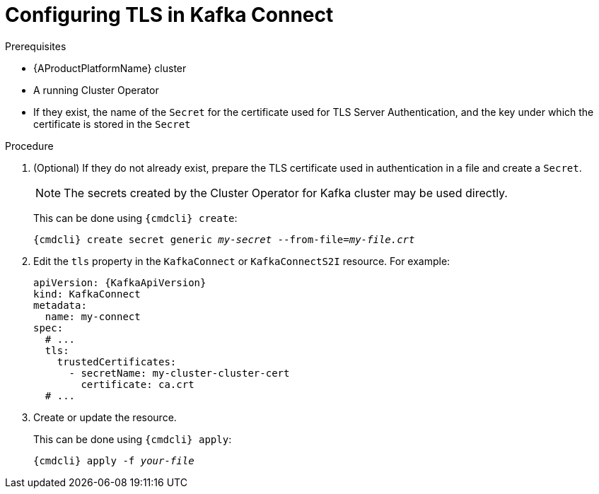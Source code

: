 // Module included in the following assemblies:
//
// assembly-kafka-connect-tls.adoc

[id='proc-configuring-kafka-connect-tls-{context}']
= Configuring TLS in Kafka Connect

.Prerequisites

* {AProductPlatformName} cluster
* A running Cluster Operator
* If they exist, the name of the `Secret` for the certificate used for TLS Server Authentication, and the key under which the certificate is stored in the `Secret`

.Procedure

. (Optional) If they do not already exist, prepare the TLS certificate used in authentication in a file and create a `Secret`.
+
NOTE: The secrets created by the Cluster Operator for Kafka cluster may be used directly.
+
This can be done using `{cmdcli} create`:
[source,shell,subs="+quotes,attributes+"]
{cmdcli} create secret generic _my-secret_ --from-file=_my-file.crt_

. Edit the `tls` property in the `KafkaConnect` or `KafkaConnectS2I` resource.
For example:
+
[source,yaml,subs=attributes+]
----
apiVersion: {KafkaApiVersion}
kind: KafkaConnect
metadata:
  name: my-connect
spec:
  # ...
  tls:
    trustedCertificates:
      - secretName: my-cluster-cluster-cert
        certificate: ca.crt
  # ...
----
+
. Create or update the resource.
+
This can be done using `{cmdcli} apply`:
[source,shell,subs="+quotes,attributes+"]
{cmdcli} apply -f _your-file_
